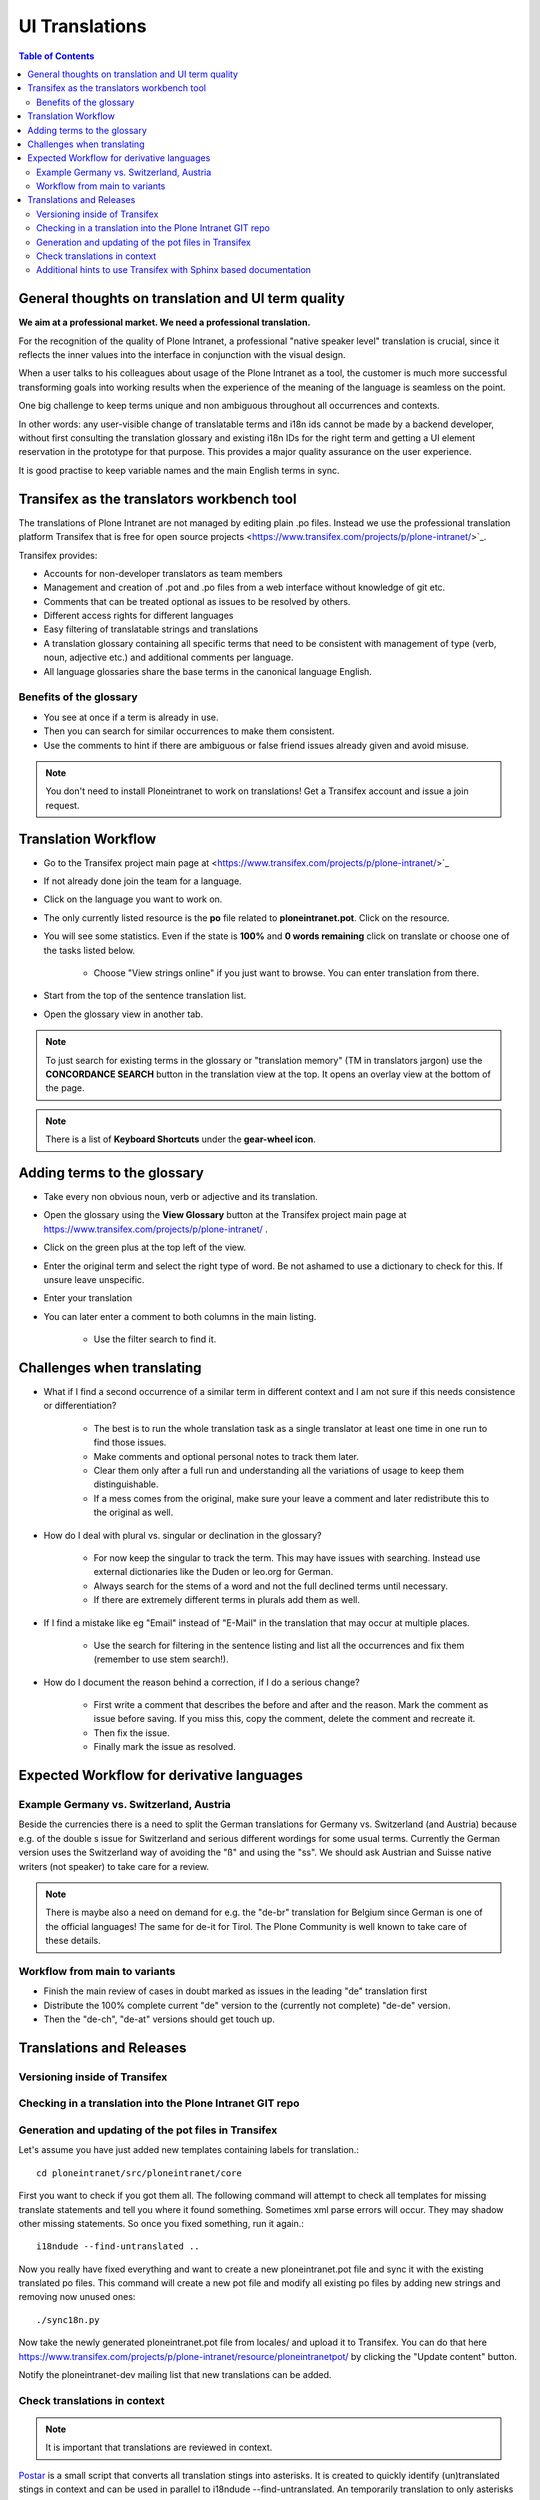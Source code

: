UI Translations
==========================

.. contents:: Table of Contents
    :depth: 2
    :local:

General thoughts on translation and UI term quality
---------------------------------------------------

**We aim at a professional market. We need a professional translation.**

For the recognition of the quality of Plone Intranet, a professional "native speaker level" translation is crucial, since it reflects the inner values into the interface in conjunction with the visual design.

When a user talks to his colleagues about usage of the Plone Intranet as a tool, the customer is much more successful transforming goals into working results when the experience of the meaning of the language is seamless on the point.

One big challenge to keep terms unique and non ambiguous throughout all occurrences and contexts.

In other words: any user-visible change of translatable terms and i18n ids cannot be made by a backend developer, without first consulting the translation glossary and existing i18n IDs for the right term and getting a UI element reservation in the prototype for that purpose. This provides a major quality assurance on the user experience.

It is good practise to keep variable names and the main English terms in sync.


Transifex as the translators workbench tool
-------------------------------------------

The translations of Plone Intranet are not managed by editing plain .po files. Instead we use the professional translation platform Transifex that is free for open source projects <https://www.transifex.com/projects/p/plone-intranet/>`_.

Transifex provides:

- Accounts for non-developer translators as team members
- Management and creation of .pot and .po files from a web interface without knowledge of git etc.
- Comments that can be treated optional as issues to be resolved by others.
- Different access rights for different languages
- Easy filtering of translatable strings and translations
- A translation glossary containing all specific terms that need to be consistent with management of type (verb, noun, adjective etc.) and additional comments per language.
- All language glossaries share the base terms in the canonical language English.

Benefits of the glossary
++++++++++++++++++++++++

- You see at once if a term is already in use.
- Then you can search for similar occurrences to make them consistent.
- Use the comments to hint if there are ambiguous or false friend issues already given and avoid misuse.

.. note::

   You don't need to install Ploneintranet to work on translations!
   Get a Transifex account and issue a join request.

Translation Workflow
--------------------

- Go to the Transifex project main page at <https://www.transifex.com/projects/p/plone-intranet/>`_
- If not already done join the team for a language.
- Click on the language you want to work on.
- The only currently listed resource is the **po** file related to **ploneintranet.pot**. Click on the resource.
- You will see some statistics. Even if the state is **100%** and **0 words remaining** click on translate or choose one of the tasks listed below.

    - Choose "View strings online" if you just want to browse. You can enter translation from there.

- Start from the top of the sentence translation list.
- Open the glossary view in another tab.

.. note:: To just search for existing terms in the glossary or "translation memory" (TM in translators jargon) use the **CONCORDANCE SEARCH** button in the translation view at the top. It opens an overlay view at the bottom of the page.

.. note:: There is a list of **Keyboard Shortcuts** under the **gear-wheel icon**.


Adding terms to the glossary
----------------------------

- Take every non obvious noun, verb or adjective and its translation.
- Open the glossary using the **View Glossary** button at the Transifex project main page at https://www.transifex.com/projects/p/plone-intranet/ .
- Click on the green plus at the top left of the view.
- Enter the original term and select the right type of word. Be not ashamed to use a dictionary to check for this. If unsure leave unspecific.
- Enter your translation
- You can later enter a comment to both columns in the main listing.

    - Use the filter search to find it.

Challenges when translating
---------------------------

- What if I find a second occurrence of a similar term in different context and I am not sure if this needs consistence or differentiation?

   - The best is to run the whole translation task as a single translator at least one time in one run to find those issues.
   - Make comments and optional personal notes to track them later.
   - Clear them only after a full run and understanding all the variations of usage to keep them distinguishable.
   - If a mess comes from the original, make sure your leave a comment and later redistribute this to the original as well.

- How do I deal with plural vs. singular or declination in the glossary?

   - For now keep the singular to track the term. This may have issues with searching. Instead use external dictionaries like the Duden or leo.org for German.
   - Always search for the stems of a word and not the full declined terms until necessary.
   - If there are extremely different terms in plurals add them as well.

- If I find a mistake like eg "Email" instead of "E-Mail" in the translation that may occur at multiple places.

   - Use the search for filtering in the sentence listing and list all the occurrences and fix them (remember to use stem search!).

- How do I document the reason behind a correction, if I do a serious change?

   - First write a comment that describes the before and after and the reason. Mark the comment as issue before saving. If you miss this, copy the comment, delete the comment and recreate it.
   - Then fix the issue.
   - Finally mark the issue as resolved.

Expected Workflow for derivative languages
------------------------------------------

Example Germany vs. Switzerland, Austria
++++++++++++++++++++++++++++++++++++++++

Beside the currencies there is a need to split the German translations for Germany vs. Switzerland (and Austria) because e.g. of the double s issue for Switzerland and serious different wordings for some usual terms. Currently the German version uses the Switzerland way of avoiding the "ß" and using the "ss". We should ask Austrian and Suisse native writers (not speaker) to take care for a review.

.. note:: There is maybe also a need on demand for e.g. the "de-br" translation for Belgium since German is one of the official languages! The same for de-it for Tirol. The Plone Community is well known to take care of these details.


Workflow from main to variants
++++++++++++++++++++++++++++++

- Finish the main review of cases in doubt marked as issues in the leading "de" translation first
- Distribute the 100% complete current "de" version to the (currently not complete) "de-de" version.
- Then the "de-ch", "de-at" versions should get touch up.

Translations and Releases
-------------------------

Versioning inside of Transifex
++++++++++++++++++++++++++++++

.. todo:: Check the history functions of Transifex. There seem to exist no commit messages, so using the issue/comment trick is the only way to document the purpose of a change.


Checking in a translation into the Plone Intranet GIT repo
++++++++++++++++++++++++++++++++++++++++++++++++++++++++++

.. todo:: To be added later by the release manager...


Generation and updating of the pot files in Transifex
+++++++++++++++++++++++++++++++++++++++++++++++++++++

Let's assume you have just added new templates containing labels for translation.::

    cd ploneintranet/src/ploneintranet/core

First you want to check if you got them all. The following command will attempt to check all templates for missing translate statements and tell you where it found something. Sometimes xml parse errors will occur.
They may shadow other missing statements. So once you fixed something, run it again.::

    i18ndude --find-untranslated ..

Now you really have fixed everything and want to create a new ploneintranet.pot file and sync it with the existing translated po files.
This command will create a new pot file and modify all existing po files by adding new strings and removing now unused ones::

    ./sync18n.py

Now take the newly generated ploneintranet.pot file from locales/ and upload it to Transifex.
You can do that here https://www.transifex.com/projects/p/plone-intranet/resource/ploneintranetpot/ by clicking the "Update content" button.

Notify the ploneintranet-dev mailing list that new translations can be added.

Check translations in context
+++++++++++++++++++++++++++++

.. note:: It is important that translations are reviewed in context.

`Postar <https://gist.github.com/allcaps/a2d5001499e894001bfb>`_ is a small script that converts all translation stings into asterisks.
It is created to quickly identify (un)translated stings in context and can be used in parallel to i18ndude --find-untranslated.
An temporarily translation to only asterisks also helps to differentiate between translatable stings and content.

Additional hints to use Transifex with Sphinx based documentation
+++++++++++++++++++++++++++++++++++++++++++++++++++++++++++++++++

Sphinx is used for the creation of the Quaive end user manual. To streamline the translation workflow take a look at the Python based transifex-client module until a certain workflow is defined.

* `Using transifex service for team translation <http://www.sphinx-doc.org/en/stable/intl.html#using-transifex-service-for-team-translation>`__

* See also `Transifex Client documentation <http://docs.transifex.com/developer/client/>`__
